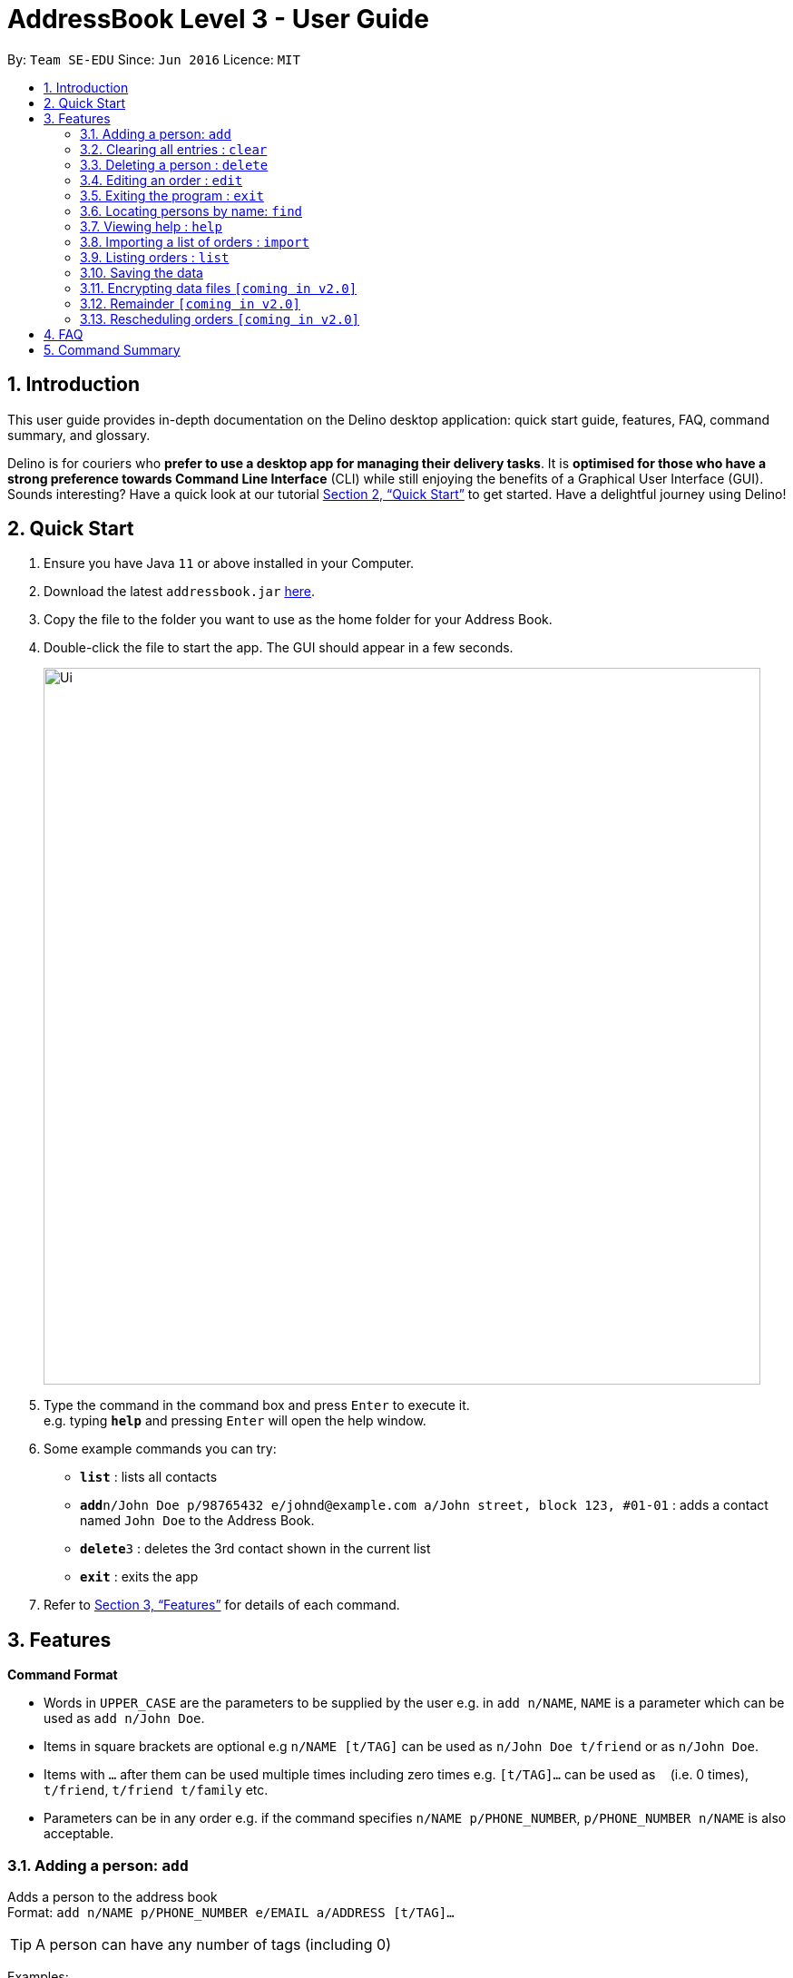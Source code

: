 = AddressBook Level 3 - User Guide
:site-section: UserGuide
:toc:
:toc-title:
:toc-placement: preamble
:sectnums:
:imagesDir: images
:stylesDir: stylesheets
:xrefstyle: full
:experimental:
ifdef::env-github[]
:tip-caption: :bulb:
:note-caption: :information_source:
endif::[]
:repoURL: https://github.com/AY1920S2-CS2103T-W12-1/main

By: `Team SE-EDU`      Since: `Jun 2016`      Licence: `MIT`

== Introduction
This user guide provides in-depth documentation on the Delino desktop application:
quick start guide, features, FAQ, command summary, and glossary.

Delino is for couriers who *prefer to use a desktop app for managing their delivery tasks*.
It is *optimised for those who have a strong preference towards Command Line Interface* (CLI)
while still enjoying the benefits of a Graphical User Interface (GUI).
Sounds interesting? Have a quick look at our tutorial <<Quick Start>> to get started.
Have a delightful journey using Delino!

== Quick Start

.  Ensure you have Java `11` or above installed in your Computer.
.  Download the latest `addressbook.jar` link:{repoURL}/releases[here].
.  Copy the file to the folder you want to use as the home folder for your Address Book.
.  Double-click the file to start the app. The GUI should appear in a few seconds.
+
image::Ui.png[width="790"]
+
.  Type the command in the command box and press kbd:[Enter] to execute it. +
e.g. typing *`help`* and pressing kbd:[Enter] will open the help window.
.  Some example commands you can try:

* *`list`* : lists all contacts
* **`add`**`n/John Doe p/98765432 e/johnd@example.com a/John street, block 123, #01-01` : adds a contact named `John Doe` to the Address Book.
* **`delete`**`3` : deletes the 3rd contact shown in the current list
* *`exit`* : exits the app

.  Refer to <<Features>> for details of each command.

[[Features]]
== Features

====
*Command Format*

* Words in `UPPER_CASE` are the parameters to be supplied by the user e.g. in `add n/NAME`, `NAME` is a parameter which can be used as `add n/John Doe`.
* Items in square brackets are optional e.g `n/NAME [t/TAG]` can be used as `n/John Doe t/friend` or as `n/John Doe`.
* Items with `…`​ after them can be used multiple times including zero times e.g. `[t/TAG]...` can be used as `{nbsp}` (i.e. 0 times), `t/friend`, `t/friend t/family` etc.
* Parameters can be in any order e.g. if the command specifies `n/NAME p/PHONE_NUMBER`, `p/PHONE_NUMBER n/NAME` is also acceptable.
====

=== Adding a person: `add`

Adds a person to the address book +
Format: `add n/NAME p/PHONE_NUMBER e/EMAIL a/ADDRESS [t/TAG]...`

[TIP]
A person can have any number of tags (including 0)

Examples:

* `add n/John Doe p/98765432 e/johnd@example.com a/John street, block 123, #01-01`
* `add n/Betsy Crowe t/friend e/betsycrowe@example.com a/Newgate Prison p/1234567 t/criminal`

=== Clearing all entries : `clear`

Clears all entries from the address book. +
Format: `clear`

// tag::delete[]
=== Deleting a person : `delete`

Deletes the specified person from the address book. +
Format: `delete INDEX`

****
* Deletes the person at the specified `INDEX`.
* The index refers to the index number shown in the displayed person list.
* The index *must be a positive integer* 1, 2, 3, ...
****

Examples:

* `list` +
`delete 2` +
Deletes the 2nd person in the address book.
* `find Betsy` +
`delete 1` +
Deletes the 1st person in the results of the `find` command.

// end::delete[]
=== Editing an order : `edit`

==== Description
[none]
* You can edit the details of the delivery order by providing the order transaction id, the field you want to change followed by the updated value.

==== Format
[none]
* `edit *TRANSACTION_ID* *FIELD_TO_CHANGE* *VALUE*`

****
* Edits the order at the specified `TRANSACTION_ID`. The transaction id is alphanumeric and is used to identify each order.
* Existing values in the `FIELD_TO_CHANGE` will be updated to the input `VALUE`.
****

==== Example(s)
[none]
* 1. `edit 0123456789 n/Xuan En`
* 2. `edit 00k0i9ih34 p/9999 4444`
* 3. `edit 000012348a a/Blk 123 Pasir Ris Street 51 #12-21 S510123`

=== Exiting the program : `exit`

Exits the program. +
Format: `exit`

=== Locating persons by name: `find`

Finds persons whose names contain any of the given keywords. +
Format: `find KEYWORD [MORE_KEYWORDS]`

****
* The search is case insensitive. e.g `hans` will match `Hans`
* The order of the keywords does not matter. e.g. `Hans Bo` will match `Bo Hans`
* Only the name is searched.
* Only full words will be matched e.g. `Han` will not match `Hans`
* Persons matching at least one keyword will be returned (i.e. `OR` search). e.g. `Hans Bo` will return `Hans Gruber`, `Bo Yang`
****

Examples:

* `find John` +
Returns `john` and `John Doe`
* `find Betsy Tim John` +
Returns any person having names `Betsy`, `Tim`, or `John`

=== Viewing help : `help`

Format: `help`

=== Importing a list of orders : `import`

You will be able to import orders via .csv files that are given to you by your company.
The CSV file will include all relevant and important details of the parcels; such as the customers’ names,
transaction id of the parcels and the address of the customers, etc. +

Format: `import FILE NAME`

****
* Import the specific csv with the file name in data folder to the application
* The FILE NAME should include the extension. For example: *orders.csv*.
* The CSV file should store at data folder that is at the same directory as the JAR file.
****

Examples:

* `import orders.csv` +
Import the contents of the csv file `orders.csv` to Delino.

=== Listing orders : `list`

[None]
==== Description
[none]
* You can request to list the delivery order to see.
The done status of the delivery order will be used to list the delivery orders which have the same status.
There are three types of list commands that are shown in the examples below.

=== Saving the data

Address book data are saved in the hard disk automatically after any command that changes the data. +
There is no need to save manually.

// tag::dataencryption[]
=== Encrypting data files `[coming in v2.0]`

_{explain how the user can enable/disable data encryption}_
// end::dataencryption[]

=== Remainder `[coming in v2.0]`

_{explain how the user can set remainder specifically for orders that are rescheduled or urgent orders}_

=== Rescheduling orders `[coming in v2.0]`

_{explain how the user can reschedule their orders when customers notify them that they are unavailable for receiving orders}_

== FAQ

*Q*: How do I transfer my data to another Computer? +
*A*: Install the app in the other computer and overwrite the empty data file it creates with the file that contains the data of your previous Address Book folder.

== Command Summary

* *Add* `add n/NAME p/PHONE_NUMBER e/EMAIL a/ADDRESS [t/TAG]...` +
e.g. `add n/James Ho p/22224444 e/jamesho@example.com a/123, Clementi Rd, 1234665 t/friend t/colleague`
* *Clear* : `clear`
* *Delete* : `delete INDEX` +
e.g. `delete 3`
* *Edit* : `edit TRANSACTION_ID FIELD_TO_CHANGE CHANGES` +
e.g. `edit 0123456789 n/James Lee p/9999 8888`
* *Find* : `find KEYWORD [MORE_KEYWORDS]` +
e.g. `find James Jake`
* *Help* : `help`
* *Import* : `import FILE NAME` +
e.g. `import orders.csv`
* *List* : `list`
